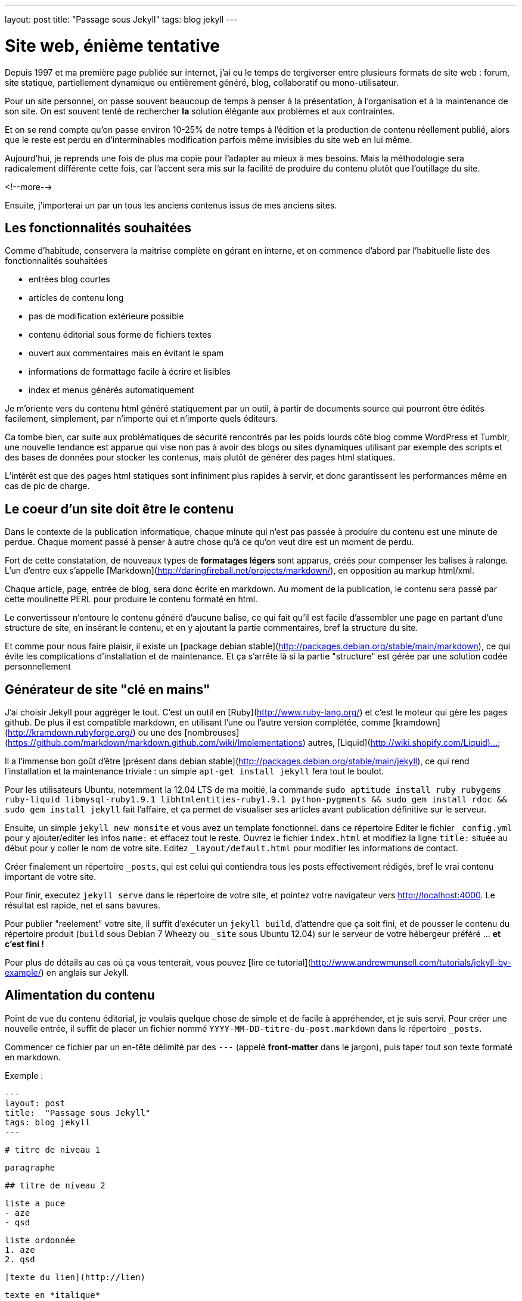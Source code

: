 ---
layout: post
title:  "Passage sous Jekyll"
tags: blog jekyll
---

# Site web, énième tentative

Depuis 1997 et ma première page publiée sur internet, j'ai eu le temps de tergiverser entre plusieurs formats de site web : forum, site statique, partiellement dynamique ou entièrement généré, blog, collaboratif ou mono-utilisateur.

Pour un site personnel, on passe souvent beaucoup de temps à penser à la présentation, à l'organisation et à la maintenance de son site. On est souvent tenté de rechercher *la* solution élégante aux problèmes et aux contraintes.

Et on se rend compte qu'on passe environ 10-25% de notre temps à l'édition et la production de contenu réellement publié, alors que le reste est perdu en d'interminables modification parfois même invisibles du site web en lui même.

Aujourd'hui, je reprends une fois de plus ma copie pour l'adapter au mieux à mes besoins. Mais la méthodologie sera radicalement différente cette fois, car l'accent sera mis sur la facilité de produire du contenu plutôt que l'outillage du site.

<!--more-->

Ensuite, j'importerai un par un tous les anciens contenus issus de mes anciens sites.

## Les fonctionnalités souhaitées

Comme d'habitude, conservera la maitrise complète en gérant en interne, et on commence d'abord par l'habituelle liste des fonctionnalités souhaitées

- entrées blog courtes
- articles de contenu long
- pas de modification extérieure possible
- contenu éditorial sous forme de fichiers textes
- ouvert aux commentaires mais en évitant le spam
- informations de formattage facile à écrire et lisibles
- index et menus générés automatiquement

Je m'oriente vers du contenu html généré statiquement par un outil, à partir de documents source qui pourront être édités facilement, simplement, par n'importe qui et n'importe quels éditeurs.

Ca tombe bien, car suite aux problématiques de sécurité rencontrés par les poids lourds côté blog comme WordPress et Tumblr, une nouvelle tendance est apparue qui vise non pas à avoir des blogs ou sites dynamiques utilisant par exemple des scripts et des bases de données pour stocker les contenus, mais plutôt de générer des pages html statiques.

L'intérêt est que des pages html statiques sont infiniment plus rapides à servir, et donc garantissent les performances même en cas de pic de charge.

## Le coeur d'un site doit être le contenu

Dans le contexte de la publication informatique, chaque minute qui n'est pas passée à produire du contenu est une minute de perdue. Chaque moment passé à penser à autre chose qu'à ce qu'on veut dire est un moment de perdu.

Fort de cette constatation, de nouveaux types de *formatages légers* sont apparus, créés pour compenser les balises à ralonge. L'un d'entre eux s'appelle [Markdown](http://daringfireball.net/projects/markdown/), en opposition au markup html/xml.

Chaque article, page, entrée de blog, sera donc écrite en markdown. Au moment de la publication, le contenu sera passé par cette moulinette PERL pour produire le contenu formaté en html.

Le convertisseur n'entoure le contenu généré d'aucune balise, ce qui fait qu'il est facile d'assembler une page en partant d'une structure de site, en insérant le contenu, et en y ajoutant la partie commentaires, bref la structure du site.

Et comme pour nous faire plaisir, il existe un [package debian stable](http://packages.debian.org/stable/main/markdown), ce qui évite les complications d'installation et de maintenance. Et ça s'arrête là si la partie "structure" est gérée par une solution codée personnellement 

## Générateur de site "clé en mains"

J'ai choisir Jekyll pour aggréger le tout. C'est un outil en [Ruby](http://www.ruby-lang.org/) et c'est le moteur qui gère les pages github. De plus il est compatible markdown, en utilisant l'une ou l'autre version complétée, comme [kramdown](http://kramdown.rubyforge.org/) ou une des [nombreuses](https://github.com/markdown/markdown.github.com/wiki/Implementations) autres, [Liquid](http://wiki.shopify.com/Liquid)...

Il a l'immense bon goût d'être [présent dans debian stable](http://packages.debian.org/stable/main/jekyll), ce qui rend l'installation et la maintenance triviale : un simple `apt-get install jekyll` fera tout le boulot.

Pour les utilisateurs Ubuntu, notemment la 12.04 LTS de ma moitié, la commande `sudo aptitude install ruby rubygems ruby-liquid libmysql-ruby1.9.1 libhtmlentities-ruby1.9.1 python-pygments && sudo gem install rdoc && sudo gem install jekyll` fait l'affaire, et ça permet de visualiser ses articles avant publication définitive sur le serveur.

Ensuite, un simple `jekyll new monsite` et vous avez un template fonctionnel. dans ce répertoire Editer le fichier `_config.yml` pour y ajouter/editer les infos `name:` et effacez tout le reste. Ouvrez le fichier `index.html` et modifiez la ligne `title:` située au début pour y coller le nom de votre site. Editez `_layout/default.html` pour modifier les informations de contact.

Créer finalement un répertoire `_posts`, qui est celui qui contiendra tous les posts effectivement rédigés, bref le vrai contenu important de votre site.

Pour finir, executez `jekyll serve` dans le répertoire de votre site, et pointez votre navigateur vers <http://localhost:4000>. Le résultat est rapide, net et sans bavures.

Pour publier "reelement" votre site, il suffit d'exécuter un `jekyll build`, d'attendre que ça soit fini, et de pousser le contenu du répertoire produit (`build` sous Debian 7 Wheezy ou `_site` sous Ubuntu 12.04) sur le serveur de votre hébergeur préféré ... *et c'est fini !*

Pour plus de détails au cas où ça vous tenterait, vous pouvez [lire ce tutorial](http://www.andrewmunsell.com/tutorials/jekyll-by-example/) en anglais sur Jekyll.

## Alimentation du contenu

Point de vue du contenu éditorial, je voulais quelque chose de simple et de facile à appréhender, et je suis servi. Pour créer une nouvelle entrée, il suffit de placer un fichier nommé `YYYY-MM-DD-titre-du-post.markdown` dans le répertoire `_posts`.

Commencer ce fichier par un en-tête délimité par des `---` (appelé *front-matter* dans le jargon), puis taper tout son texte formaté en markdown.

Exemple :

	---
	layout: post
	title:  "Passage sous Jekyll"
	tags: blog jekyll
	---
	
	# titre de niveau 1
	
	paragraphe
	
	## titre de niveau 2
	
	liste a puce
	- aze
	- qsd
	
	liste ordonnée
	1. aze
	2. qsd

	[texte du lien](http://lien)
	
	texte en *italique*
	
	texte en **gras**

Comme vous pouvez le voir, c'est extrêmement lisible, et facile à lire et à écrire. Alors hop hop, on va écrire pleins de billets et d'articles, car après tout, c'est ça qui compte, non ?

Un prochain billet concernera la mise en place des commentaires.

# Edition Jekyll sous windows

Si vous éditez souvent sous windows, ou que vous éditez beaucoup de contenu, ça peut être appréciable d'avoir la visualisation du contenu "en temps réel". Pour ce faire, il faut installer Rubys, puis installer les gems, puis installer Jekyll.

Installer Ruby et les RubyGems
- aller sur la [page de téléchargement de Ruby](http://rubyinstaller.org/downloads/)
- télécharger le fichier `Ruby 1.9.3-p...`
- télécharger le fichier `DevKit-tdm...`
- installer ruby dans `C:\Ruby193` en cochant les options tcl/path/associate
- installer le devkit dans `C:\Ruby193\DevKit`
- ouvrez une ligne de commande `Win+R, cmd, entrée`
- allez dans le répertoire ruby `cd c:\Ruby193\DevKit`
- exécuter la commande `ruby dk.rb init`
- exécuter la commande `ruby dk.rb install`
- fermer la ligne de commande `exit`

Installer Jekyll
- ouvrez une ligne de commande `Win+R, cmd, entrée`
- exécuter la commande `gem install jekyll`

Lancer la génération en temps réel
- ouvrez une ligne de commande `Win+R, cmd, entrée`
- aller dans le répertoire de base de votre blog
- exécuter la commande `jekyll serve --watch`
- ouvrir votre navigateur et aller à la page [localhost:4000](http://localhost:4000)

Maintenant, à chaque fois que vous enregistrez un de vos posts, le programme le détecte et génère une copie **locale** de votre blog. Attention, ça ne publie pas votre blog sur internet, ça ne permet que de visualiser le contenu pendant l'édition.

**Update 2015-02-22**

Récemment, suite à la remarque judicieuse d'un visiteur, j'ai ajouté la prise
en charge d'un flux RSS. Au début j'avais pensé que ça serait compliqué, mais
avec le système de template utilisé par Jekyll, ça a vraiment été simple.

Tout d'abord, je n'ai rien inventé, mais j'ai utilisé ce qui existait :

- [jekyll-rss-feeds](https://github.com/snaptortoise/jekyll-rss-feeds) par
snaptortoise, pour le template RSS automatisé
- et cette [documentation](http://www.rssboard.org/rss-autodiscovery) pour
l'auto-découverte des flux RSS
- une icône RSS avec transparence trouvée via google image

Let's go.

# Installation RSS

La mise en place d'un flux RSS commence par la dépose du fichier `feed.xml`
issu du dépôt git sus-cité à la racine du répertoire du blog, avec l'icône
RSS qu'on aura déniché.

On prendra la peine d'ajouter quelques éléments dans le flux RSS pour
indiquer aux aggrégateur RSS de nos visiteurs quelques infos de dates,
ce qui leur permettra de faire le tri dans les posts, en ajoutant dans
la balise `<channel>` du fichier `feed.xml` :

	<pubDate>{{ site.time | date_to_rfc822 }}</pubDate>
	<lastBuildDate>{{ site.time | date_to_rfc822 }}</lastBuildDate>

Ensuite, on inclus les référence vers le RSS dans `_layouts/default.html`.
Tout d'abord dans la balise `<head>` de la page :

	<!-- rss feed -->
	<link rel="alternate" type="application/rss+xml" title="RSS"
	href="/feed.xml" />

Toujours dans ce fichier, on insère aussi une référence dans le corps du site,
histoire de signaler au visiteur qu'un flux RSS existe :

	<a href="feed.xml">
	<img src="rss.png" width="16px" height="16px" />
	</a>

Ensuite on ajoute dans `_config.yaml` l'url de notre blog, pour qu'un lien
cliquable soit généré :

	url: "https://nipil.org"

*A noter que, par défaut seuls les 10 articles les plus récents sont listés.
De plus, le flux RSS reprendra l'intégralité de l'article,* **sauf si** *la
variable `excerpt` est définie dans l'en-tête de l'article :*

Ca se fait en ajoutant dans le bloc `--` au début du post :

	excerpt: blah blah bli blah blah blah ceci est un résumé

C'est tout, c'est simple, et ça marche. Le fichier feeds.xml sera généré
*statiquement* comme le reste du site, à chaque re-génération et publication.

# Tuning des résumés

Ajouter un `excerpt` par article, ça ne me plait pas trop (je suis fainéant,
alors pourquoi ajouter un résumé, alors que mes articles commencent tous déjà
par quelques lignes d'intro ?

Du coup, j'ai personalisé le fichier `feed.xml` de la manière suivante :

	{% raw %}{% if post.excerpt %}
		<description>{{ post.excerpt | xml_escape }}</description>
	{% else %}{% endraw %}

est devenu

	{% raw %}{% if post.excerpt %}
		<description>{{ post.excerpt | xml_escape }}</description>
	{% elsif post.content contains '<!--more-->' %}
		<description>
			{{ post.content | split:'<!--more-->' | first | xml_escape }}
		</description>
	{% else %}{% endraw %}

Et dans chaque article, j'ai inséré le texte suivant, sur une ligne vide,
à l'endroit où je voulais que mon résumé s'arrête :

	<!--more-->

Comment ça marche ? Pour générer le flux RSS d'un post :

- jekyll va d'abord regarder s'il contient un `excerpt` : si oui, alors c'est
ce que l'excerpt contient qui sera utilisé comme résumé.
- ensuite, il va regarder si le contenu du post contient le texte
`<!--more-->` : si oui, il va prendre uniquement le texte entre le début du
post et le `<!--more-->` et utiliser ça comme résumé.
- sinon, il prendra tout le texte du post comme résumé.

De cette manière, pas besoin de dupliquer les infos, mais on peut toujours
choisir de conserver un résumé défini manuellement, ou de tout prendre.

# Limiter le nombre de posts présents dans le RSS ?

Pour finir, comme je publie peu d'articles, **et** que j'ai mis un résumé pour
chaque, je peux me permettre de lister *tous* les articles existants dans le
flux RSS sans que ça fasse un fichier trop gros.

Pour ce faire, dans `feed.xml` la ligne

	{% raw %}{% for post in site.posts limit:10 %}{% endraw %}

est devenue

	{% raw %}{% for post in site.posts %}{% endraw %}

Mais en temps normal, mieux vaut laisser cette limite...

**Update 2013-05-23**

Hier je vous ai montré comment se faire un blog basique mais très efficace, performant et sécurisé, et j'ai conclus succinctement par *"... pousser le contenu du répertoire produit sur le serveur de votre hébergeur préféré"*. Certes.

La méthode *"à la main"* a deux principaux avantages
- des prérequis logiciels ridicules : chaque personne voulant publier quelque chose n'a besoin en tout et pour tout que d'un [éditeur de texte brut](http://en.wikipedia.org/wiki/Text_editor), et de clients [Subversion](http://en.wikipedia.org/wiki/Apache_Subversion) et [SSH](http://en.wikipedia.org/wiki/Secure_Shell). Chaque système d'exploitation dispose de ces outils, soit en standard, soit via des applications gratuites.
- on peut très bien travailler pendant des heures et des jours sans aucune connexion à internet, et profiter d'une poignée de minutes d'accès et du minimum de donnée transférées pour effectivement publier ses mises à jour, ce qui permet de minimaliser les frais de data en 3G ou pire, les tarifs du roaming à l'étranger.

Par contre, avec cette méthode, l'utilisateur doit :
1. faire un `svn update` avant toute modification
2. respecter le nommage des fichiers pour chaque nouvel article
3. ajouter le nouvel article via `svn add`
4. retenir la syntaxe du Markdown pour rédiger correctement
5. faire un `svn commit` pour pouvoir publier
6. se connecter au serveur à la maison
7. mettre à jour la copie de travail du serveur via `svn update`
8. produire le site sur le serveur via `jekyll build`
9. soit déplacer le contenu dans le répertoire du serveur web local
10. soit uploader le contenu sur le site de l'hébergeur sur internet

Ca peut faire beaucoup, et même si on se souvient de tout ça, ça fait du temps de perdu, environ 3 minutes à l'instant pour cet article. Face aux 3-10 minutes pour l'écriture d'un billet, ça fait 30-60% de temps perdu. Est-ce que ça vaut la peine d'automatiser ? Et si oui combien de temps y consacrer ?

<a href="http://www.xkcd.com/1205/"><img src="http://imgs.xkcd.com/comics/is_it_worth_the_time.png" /></a>

Pour se convaincre, regardons le graphe issu de [xkcd](http://www.xkcd.com) image ci-dessus. Est ce que ça vaut la peine d'automatiser ? En considérant qu'on postera 1 billet par semaine, et qu'on économise 5 minutes à chaque fois, alors oui ça vaut le coup car on économisera 21h de temps utile. Par utilisateur et par post. *C'est énorme*.

# Automatisons un peu tout ça

Plutôt que de faire un truc *user-friendly* qui prenne tout en charge de A à Z, on va se contenter de factoriser le tout en deux actions effectuées à distance : `blog-new` (actions 1 à 3) et `blog-publish` (action 5 à 10), afin de masquer la complexité et de rendre ça plus efficace.

On pourrait implémenter ces commandes comme des alias au niveau du shell, ou un fichier bash, ou un fichier interprêté comme perl et consorts. Mais ça nécessiterait d'avoir un environnement compatible sur les périphériques d'édition.

Le process devient alors
1. la commande `ssh serveur blog-new chemin/du/blog`
2. l'utilisateur met à jour sa copie locale via `svn update`
3. l'utilisateur modifie ses fichiers locaux
4. l'utilisateur sauvegarde ses modification via `svn commit`
5. la commande `ssh serveur blog-publish chemin/du/blog`

Et au pire on peut toujours caser quatre alias pour que les utilisateurs n'aient que des commandes intelligibles et mémorisables à taper. Ou faire un script qui prendrait quatre paramètres. Mais comme quatre commandes ça reste quatre commandes, j'ai préféré ne rien changer et conserver les commandes ci-dessus.

# Détail des scripts

Le script `blog-new` pour l'action 1 :

	#! /bin/bash

	echo "Usage: blog-new chemin/du/blog nom-de-l'article-sans-accents [YYYY-MM-DD]"

	if [ -z $1 ]; then
	  echo "Il manque le chemin d'accès au blog"
	  exit
	fi

	if [ -z $2 ]; then
	  echo "Il manque le nom de l'article"
	  exit
	fi

	if [ -z $3 ]; then
	  stamp=`date +%F`
	else
	  stamp=$3
	fi

	billet=$1/_posts/$stamp-$2.markdown
	echo "Création de $billet"
	echo "---" > $billet
	echo "layout: post" >> $billet
	echo "title:  $2" >> $billet
	echo "---" >> $billet

	svn update $1 && svn add $billet && svn commit $billet -m "import"

Le script `blog-publish` pour l'action 5 :

	#! /bin/bash

	echo "Usage: blog-new chemin/du/blog"

	if [ -z $1 ]; then
	  echo "Il manque le chemin d'accès au blog"
	  exit
	fi

	DELETE="--delete"

	cd $1 && \
	  svn update && \
	  jekyll && \
	  source _credentials.txt && \
	lftp -c "set ftp:list-options -a;
	set ftp:ssl-allow true;
	set ftp:ssl-force true;
	set ftp:ssl-protect-data yes;
	set ftp:ssl-protect-list yes;
	set ssl:check-hostname yes;
	set ssl:verify-certificate no;
	open ftp://$UPLOAD_USER:$UPLOAD_PASS@ftp.online.net;
	lcd ./_site
	cd /www
	mirror --reverse -vvv $DELETE;"

A noter que le deuxième script nécessite [LFTP](http://lftp.yar.ru/) qu'on installera via un simple `apt-get install lftp`. Ce logiciel permet de se connecter à des serveurs FTP**ES** (FTP + explicite TLS pour l'encryption des login/password) ce qui m'intéresse car c'est supporté par le serveur FTP d'upload de mon hébergeur [Online.net](http://www.online.net).

LFTP propose aussi une fonction `mirror` qui facilitera le transfert de fichiers multiples, car sinon avec [cURL](http://curl.haxx.se/) par exemple il faudrait faire un script qui upload les fichiers 1-par-1 et qui créé les répertoires au fur et à mesure.

Le fichier `_credential.txt` sera situé à la racine du blog, et doit avoir les permissions `400` afin d'être sûr que personne ne vous vole vos infos de connexion en cas de partage du serveur (celui qui est à domicile, pas le serveur d'hébergement dédié).

Idem, les informations de host `ftp.online.net` et le chemin local pour les virtualhosts `/www` pourraient être placés dans des variables pour rendre ça multi-utilisateur, mais là honnêtement j'en ai pas besoin, alors on verra plus tard si Cécile veut un blog :)

# Inconvénient restant à règler

Dans la version ci-dessus, la fonction de mirroring proposée par LFTP effectue la synchronisation à la volée, et efface le fichier distant pour le remplacer par le fichier local de manière inconditionnelle.

Il ne semble en effet pas y avoir de vérification de taille ni de date de modification pour éviter d'uploader des fichiers inchangés.

Pour l'instant, ça n'est pas dérangeant, car la majorité des fichiers ressource (images, archives) sont disponibles en externes via des hébergeurs tiers, et donc le contenu effectivement uploadé se limite aux pages html statiques.


